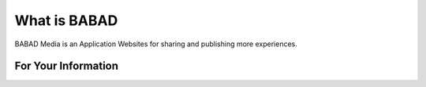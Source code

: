 ###################
What is BABAD
###################

BABAD Media is an Application Websites for sharing and publishing more experiences.

*******************
For Your Information
*******************

